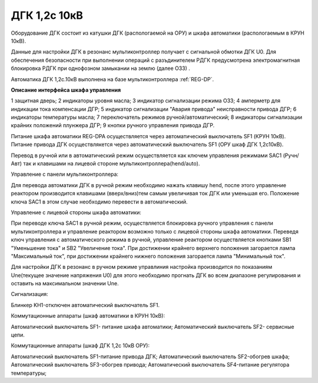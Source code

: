 ﻿.. include:: Верховье.rst

ДГК 1,2с 10кВ
-----------

Оборудование ДГК состоит из катушки ДГК (распологаемой на ОРУ) и шкафа автоматики (распологаемым в КРУН 10кВ).

Данные для настройки ДГК в резонанс мультиконтроллер получает с сигнальной обмотки ДГК U0.
Для обеспечения безопасности при выполнении операций с разъдинителем РДГК предусмотрена электромагнитная блокировка РДГК при однофозном замыкании на землю (далее ОЗЗ) .

Автоматика ДГК 1,2с.10кВ выполнена на базе мультиконтроллера :ref:`REG-DP`.
 
**Описание интерфейса шкафа управления**

.. image:: media/image7.jpeg

1 защитная дверь;
2 индикаторы уровня масла;
3 индикатор сигнализации режима ОЗЗ;
4 амперметр для индикации тока компенсации ДГР;
5 индикатор сигнализации "Авария привода" неисправности привода ДГР;
6 индикаторы температуры масла;
7 переключатель режимов ручной/автоматический;
8 индикаторы сигнализации крайних положений плунжера ДГР;
9 кнопки ручного управления привода ДГР.

Питание шкафа автоматики REG-DPA осуществляется через автоматический выключатель SF1 (КРУН 10кВ).
Питание привода ДГК осуществлякется  через автоматический выключатель SF1 (ОРУ шкаф ДГК 1,2с10кВ).

Перевод в ручной или в автоматический режим осуществляется как ключем управления режимами SAC1 (Ручн/Авт) так и клавишами на лицевой стороне мультиконтроллера(hend/auto).


Управление с панели мультиконтроллера:

Для перевода автоматики ДГК в ручной режим необходимо нажать клавишу hend, после этого управление реактором производится клавишами (вверх/вниз)тем самым увеличивая ток ДГК или уменьшая его. 
Положение ключа SAC1 в этом случае необходимо перевести в автоматический.


.. image:: media/REG-DP/4.jpg


Управление с лицевой стороны шкафа автоматики:

При переводе ключа SAC1 в ручной режим, осуществляется блокировка ручного управления с панели мультиконтроллера и управление реактором возможно только с лицевой стороны шкафа автоматики. 
Переведя ключ управления с автоматического режима в ручной, управление реактором осуществляется кнопками SB1 "Уменьшение тока" и SB2 "Увеличение тока".
При достижении крайнего верхнего положения загорается лампа "Максимальный ток", при достижении крайнего нижнего положения загорается лампа "Минимальный ток".


Для настройки ДГК в резонанс в ручном режиме управлиния настройка производится по показаниям Une(текущее значение напряжения U0) для этого необходимо прогнать ДГК во всем диапазоне регулирования и оставить на максимальном значении Une.


Сигнализация:


Блинкер KH1-отключен автоматический выключатель SF1.

.. image:: media/REG-DP/3.jpg


Коммутационные аппараты (шкаф автоматики в КРУН 10кВ):

Автоматический выключатель SF1- питание шкафа автоматики;
Автоматический выключатель SF2- сервисные цепи.

Коммутационные аппараты (шкаф ДГК 1,2с 10кВ ОРУ):

Автоматический выключатель SF1-питание привода ДГК;
Автоматический выключатель SF2-обогрев шкафа;
Автоматический выключатель SF3-обогрев привода;
Автоматический выключатель SF4-питание регулятора температуры;